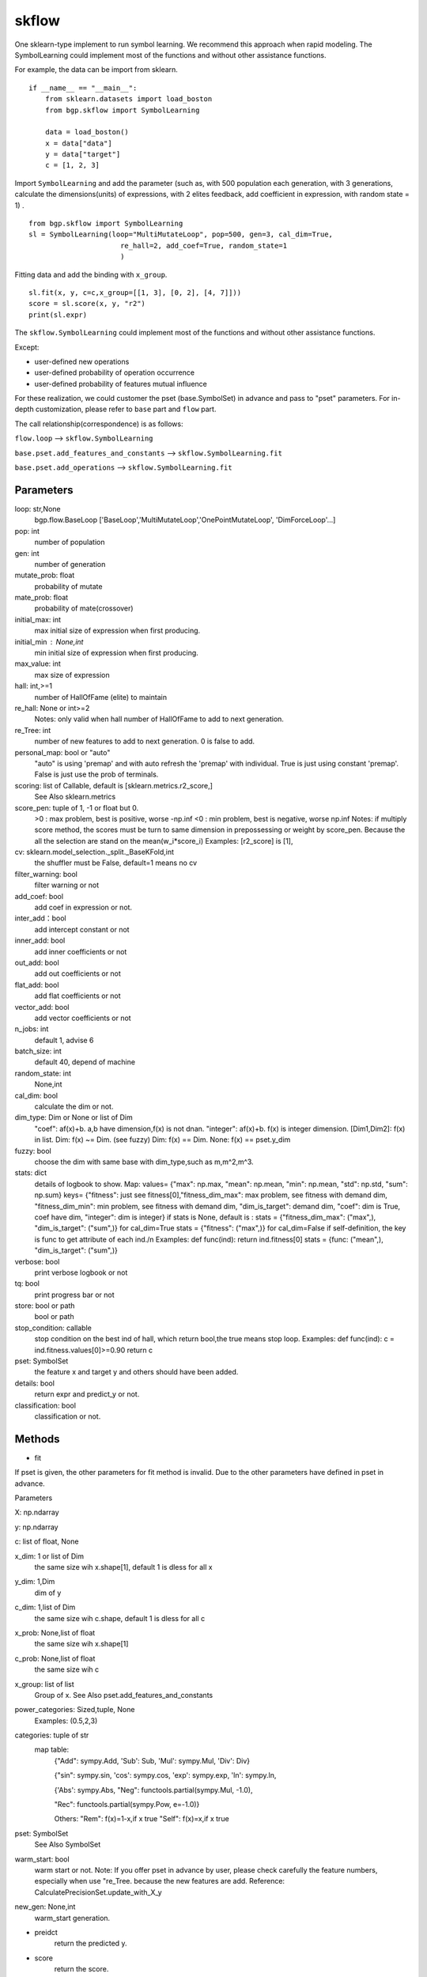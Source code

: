 skflow
==================

One sklearn-type implement to run symbol learning. We recommend this approach when rapid modeling.
The SymbolLearning could implement most of the functions and without other assistance functions.

For example, the data can be import from sklearn.
::

      if __name__ == "__main__":
          from sklearn.datasets import load_boston
          from bgp.skflow import SymbolLearning

          data = load_boston()
          x = data["data"]
          y = data["target"]
          c = [1, 2, 3]

Import ``SymbolLearning`` and add the parameter (such as, with 500 population each generation,
with 3 generations, calculate the dimensions(units) of expressions, with 2 elites feedback,
add coefficient in expression,
with random state = 1) .
::

          from bgp.skflow import SymbolLearning
          sl = SymbolLearning(loop="MultiMutateLoop", pop=500, gen=3, cal_dim=True,
                                re_hall=2, add_coef=True, random_state=1
                                )

Fitting data and  add the binding with ``x_group``.
::

          sl.fit(x, y, c=c,x_group=[[1, 3], [0, 2], [4, 7]]))
          score = sl.score(x, y, "r2")
          print(sl.expr)

The ``skflow.SymbolLearning`` could implement most of the functions and without other assistance functions.

Except:

* user-defined new operations
* user-defined probability of operation occurrence
* user-defined probability of features mutual influence

For these realization, we could customer the pset (base.SymbolSet) in advance and pass to "pset" parameters.
For in-depth customization, please refer to ``base`` part and ``flow`` part.

The call relationship(correspondence) is as follows:

``flow.loop`` --> ``skflow.SymbolLearning``

``base.pset.add_features_and_constants`` --> ``skflow.SymbolLearning.fit``

``base.pset.add_operations`` --> ``skflow.SymbolLearning.fit``


Parameters
>>>>>>>>>>>

loop:  str,None
    bgp.flow.BaseLoop
    ['BaseLoop','MultiMutateLoop','OnePointMutateLoop', 'DimForceLoop'...]
pop: int
    number of population
gen: int
    number of generation
mutate_prob: float
    probability of mutate
mate_prob: float
    probability of mate(crossover)
initial_max: int
    max initial size of expression when first producing.
initial_min :  None,int
    min initial size of expression when first producing.
max_value: int
    max size of expression
hall: int,>=1
    number of HallOfFame (elite) to maintain
re_hall: None or int>=2
    Notes:  only valid when hall
    number of HallOfFame to add to next generation.
re_Tree:  int
    number of new features to add to next generation.
    0 is false to add.
personal_map: bool or "auto"
    "auto" is using 'premap' and with auto refresh the 'premap' with individual.
    True is just using constant 'premap'.
    False is just use the prob of terminals.
scoring:  list of Callable, default is [sklearn.metrics.r2_score,]
    See Also sklearn.metrics
score_pen:  tuple of  1, -1 or float but 0.
    >0 :  max problem, best is positive, worse -np.inf
    <0 :  min problem, best is negative, worse np.inf
    Notes: 
    if multiply score method, the scores must be turn to same dimension in prepossessing
    or weight by score_pen. Because the all the selection are stand on the mean(w_i*score_i)
    Examples:  [r2_score] is [1],
cv: sklearn.model_selection._split._BaseKFold,int
    the shuffler must be False,
    default=1 means no cv
filter_warning: bool
    filter warning or not
add_coef: bool
    add coef in expression or not.
inter_add：bool
    add intercept constant or not
inner_add: bool
    add inner coefficients or not
out_add: bool
    add out coefficients or not
flat_add: bool
    add flat coefficients or not
vector_add: bool
    add vector coefficients or not
n_jobs: int
    default 1, advise 6
batch_size: int
    default 40, depend of machine
random_state: int
    None,int
cal_dim: bool
    calculate the dim or not.
dim_type: Dim or None or list of Dim
    "coef":  af(x)+b. a,b have dimension,f(x) is not dnan. 
    "integer":  af(x)+b. f(x) is integer dimension. 
    [Dim1,Dim2]:  f(x) in list. 
    Dim:  f(x) ~= Dim. (see fuzzy) 
    Dim:  f(x) == Dim. 
    None:  f(x) == pset.y_dim
fuzzy: bool
    choose the dim with same base with dim_type,such as m,m^2,m^3.
stats: dict
    details of logbook to show. 
    Map: 
    values= {"max":  np.max, "mean":  np.mean, "min":  np.mean, "std":  np.std, "sum":  np.sum}
    keys= {"fitness": just see fitness[0],"fitness_dim_max":  max problem, see fitness with demand dim,
    "fitness_dim_min":  min problem, see fitness with demand dim,
    "dim_is_target":  demand dim,
    "coef":   dim is True, coef have dim, 
    "integer":   dim is integer}
    if stats is None, default is : 
    stats = {"fitness_dim_max":  ("max",), "dim_is_target":  ("sum",)}   for cal_dim=True
    stats = {"fitness":  ("max",)}                                      for cal_dim=False
    if self-definition, the key is func to get attribute of each ind./n
    Examples: 
    def func(ind): 
    return ind.fitness[0]
    stats = {func:  ("mean",), "dim_is_target":  ("sum",)}
verbose: bool
    print verbose logbook or not
tq: bool
    print progress bar or not
store: bool or path
    bool or path
stop_condition: callable
    stop condition on the best ind of hall, which return bool,the true means stop loop.
    Examples: 
    def func(ind):
    c = ind.fitness.values[0]>=0.90
    return c
pset: SymbolSet
    the feature x and target y and others should have been added.
details: bool
    return expr and predict_y or not.
classification:  bool
    classification or not.

  
Methods
>>>>>>>>>>>

* fit

If pset is given, the other parameters for fit method is invalid. Due to the other parameters
have defined in pset in advance.

Parameters

X: np.ndarray

y: np.ndarray

c: list of float, None

x_dim:  1 or list of Dim
    the same size wih x.shape[1], default 1 is dless for all x
y_dim:  1,Dim
    dim of y
c_dim:  1,list of Dim
    the same size wih c.shape, default 1 is dless for all c

x_prob:  None,list of float
    the same size wih x.shape[1]
c_prob:  None,list of float
    the same size wih c
x_group: list of list
    Group of x.
    See Also pset.add_features_and_constants
power_categories:  Sized,tuple, None
    Examples: (0.5,2,3)
categories:  tuple of str
    map table: 
            {"Add":  sympy.Add, 'Sub':  Sub, 'Mul':  sympy.Mul, 'Div':  Div}

            {"sin":  sympy.sin, 'cos':  sympy.cos, 'exp':  sympy.exp, 'ln':  sympy.ln,

            {'Abs':  sympy.Abs, "Neg":  functools.partial(sympy.Mul, -1.0),

            "Rec":  functools.partial(sympy.Pow, e=-1.0)}

            Others:   
            "Rem":   f(x)=1-x,if x true 
            "Self":   f(x)=x,if x true 

pset: SymbolSet
    See Also SymbolSet
warm_start:  bool
    warm start or not.
    Note: 
    If you offer pset in advance by user, please check carefully the feature numbers,
    especially when use "re_Tree.
    because the new features are add.
    Reference: 
    CalculatePrecisionSet.update_with_X_y
new_gen:  None,int
    warm_start generation.

* preidct
    return the predicted y.
* score
    return the score.

Attributes
>>>>>>>>>>>

.loop: str
    the running loop in flow part.
.best_one:  SymbolTree
    the best one of expressions
.expr:  sympy.Expr
    the best one of expressions
.y_dim:  Dim
    dim of calculate y
.fitness: float
    score


